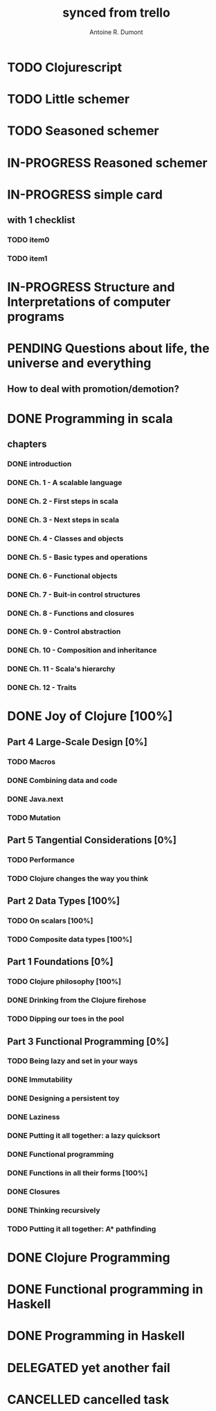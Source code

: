 #+property: board-name    api test board
#+property: board-id      51d99bbc1e1d8988390047f2
#+property: TODO 51d99bbc1e1d8988390047f3
#+property: IN-PROGRESS 51d99bbc1e1d8988390047f4
#+property: DONE 51d99bbc1e1d8988390047f5
#+property: PENDING 51e53898ea3d1780690015ca
#+property: FAIL 51e538a26f75d07902002d25
#+property: DELEGATED 51e538a89c05f1e25c0027c6
#+property: CANCELLED 51e538e6c7a68fa0510014ee
#+TODO: TODO IN-PROGRESS PENDING | DONE FAIL DELEGATED CANCELLED
#+title: synced from trello
#+author: Antoine R. Dumont

* TODO Clojurescript
:PROPERTIES:
:orgtrello-id: 520abbf1d62006570d0005e2
:END:
* TODO Little schemer
:PROPERTIES:
:orgtrello-id: 520674d2a573f12b15000beb
:END:

* TODO Seasoned schemer
:PROPERTIES:
:orgtrello-id: 520674d63ece1d1831000464
:END:
* IN-PROGRESS Reasoned schemer
:PROPERTIES:
:orgtrello-id: 520674cfd657c06a73000b0b
:END:
* IN-PROGRESS simple card
:PROPERTIES:
:orgtrello-id: 520a9828f0cf56476900017c
:END:
** with 1 checklist
:PROPERTIES:
:orgtrello-id: 520a984447e16c203000028d
:END:
*** TODO item0
:PROPERTIES:
:orgtrello-id: 520a984b685170261a0001fc
:END:
*** TODO item1
:PROPERTIES:
:orgtrello-id: 520a985667b9ae081b000197
:END:
* IN-PROGRESS Structure and Interpretations of computer programs
:PROPERTIES:
:orgtrello-id: 520aabbd560494726300022a
:END:
* PENDING Questions about life, the universe and everything
:PROPERTIES:
:orgtrello-id: 51e559ad536240d935001d97
:END:
** How to deal with promotion/demotion?
:PROPERTIES:
:orgtrello-id: 51e567aff8d10f7b21001fb8
:END:
* DONE Programming in scala
:PROPERTIES:
:orgtrello-id: 51e02e12e2e19b983f0015dc
:END:
** chapters
:PROPERTIES:
:orgtrello-id: 51e02e406fd8f8526b00397e
:END:
*** DONE introduction
:PROPERTIES:
:orgtrello-id: 51e02e4f870e404154001eaf
:END:
*** DONE Ch. 1 - A scalable language
:PROPERTIES:
:orgtrello-id: 51e02e504e843c9d4b001e3c
:END:
*** DONE Ch. 2 - First steps in scala
:PROPERTIES:
:orgtrello-id: 51e02e50870e404154001eb0
:END:
*** DONE Ch. 3 - Next steps in scala
:PROPERTIES:
:orgtrello-id: 51e02e510f5a0ed737003474
:END:
*** DONE Ch. 4 - Classes and objects
:PROPERTIES:
:orgtrello-id: 51e02e52178c2b042b0026b9
:END:
*** DONE Ch. 5 - Basic types and operations
:PROPERTIES:
:orgtrello-id: 51e02e536bb045e42a00375b
:END:
*** DONE Ch. 6 - Functional objects
:PROPERTIES:
:orgtrello-id: 51e02e543d261677540038db
:END:
*** DONE Ch. 7 - Buit-in control structures
:PROPERTIES:
:orgtrello-id: 51e02e54daac63334f00215c
:END:
*** DONE Ch. 8 - Functions and closures
:PROPERTIES:
:orgtrello-id: 51e02e557946c71c38002424
:END:
*** DONE Ch. 9 - Control abstraction
:PROPERTIES:
:orgtrello-id: 51e02e5610f4cc366b002140
:END:
*** DONE Ch. 10 - Composition and inheritance
:PROPERTIES:
:orgtrello-id: 51e02e5783d8ac5a4500353a
:END:
*** DONE Ch. 11 - Scala's hierarchy
:PROPERTIES:
:orgtrello-id: 51e02e58f286ac5c5400381d
:END:
*** DONE Ch. 12 - Traits
:PROPERTIES:
:orgtrello-id: 51e02e58daac63334f00215d
:END:
* DONE Joy of Clojure [100%]
:PROPERTIES:
:orgtrello-id: 51e02fb50bd93ea60600235b
:END:
** Part 4 Large-Scale Design [0%]
:PROPERTIES:
:orgtrello-id: 520676ce5260e17d2e0004e3
:END:
*** TODO Macros
:PROPERTIES:
:orgtrello-id: 520676cf2ba49f390d00053a
:END:
*** DONE Combining data and code
:PROPERTIES:
:orgtrello-id: 520676cf8184bc4f31000bd2
:END:
*** DONE Java.next
:PROPERTIES:
:orgtrello-id: 520676d0b2f4bf0915000bad
:END:
*** TODO Mutation
:PROPERTIES:
:orgtrello-id: 520676d157f171592e0004c4
:END:
** Part 5 Tangential Considerations [0%]
:PROPERTIES:
:orgtrello-id: 520676d2a573f12b15000c06
:END:
*** TODO Performance
:PROPERTIES:
:orgtrello-id: 520676d2b68b77c62f000560
:END:
*** TODO Clojure changes the way you think
:PROPERTIES:
:orgtrello-id: 520676d3477e9f86620003d8
:END:
** Part 2 Data Types [100%]
:PROPERTIES:
:orgtrello-id: 520676bf3d4830490d000d71
:END:
*** TODO On scalars [100%]
:PROPERTIES:
:orgtrello-id: 520676c0088d0e6620000478
:END:
*** TODO Composite data types [100%]
:PROPERTIES:
:orgtrello-id: 520676c3aea4261431000ace
:END:
** Part 1 Foundations [0%]
:PROPERTIES:
:orgtrello-id: 520676bbded0605131000568
:END:
*** TODO Clojure philosophy [100%]
:PROPERTIES:
:orgtrello-id: 520676bbbc23678c62000d4a
:END:
*** DONE Drinking from the Clojure firehose
:PROPERTIES:
:orgtrello-id: 520676bdf9fd5d320d000b63
:END:
*** TODO Dipping our toes in the pool
:PROPERTIES:
:orgtrello-id: 520676bee360a0f02f000b74
:END:
** Part 3 Functional Programming [0%]
:PROPERTIES:
:orgtrello-id: 520676c5b1cde2027c0001f6
:END:
*** TODO Being lazy and set in your ways
:PROPERTIES:
:orgtrello-id: 520676c61d6d442931000b6c
:END:
*** DONE Immutability
:PROPERTIES:
:orgtrello-id: 520676c66c66d08820000bf1
:END:
*** DONE Designing a persistent toy
:PROPERTIES:
:orgtrello-id: 520676c757f171592e0004c3
:END:
*** DONE Laziness
:PROPERTIES:
:orgtrello-id: 520676c8306e6e0d31000a74
:END:
*** DONE Putting it all together: a lazy quicksort
:PROPERTIES:
:orgtrello-id: 520676c975059a39310003f8
:END:
*** DONE Functional programming
:PROPERTIES:
:orgtrello-id: 520676cae46070a320000d82
:END:
*** DONE Functions in all their forms [100%]
:PROPERTIES:
:orgtrello-id: 520676cb4573217473000647
:END:
*** DONE Closures
:PROPERTIES:
:orgtrello-id: 520676cc35bc150a31000bcc
:END:
*** DONE Thinking recursively
:PROPERTIES:
:orgtrello-id: 520676cc1bdad3d43e000330
:END:
*** TODO Putting it all together: A* pathfinding
:PROPERTIES:
:orgtrello-id: 520676cdaee5c71e310004c3
:END:
* DONE Clojure Programming
:PROPERTIES:
:orgtrello-id: 51e02fb663b4da66050026e3
:END:
* DONE Functional programming in Haskell
:PROPERTIES:
:orgtrello-id: 51e02fb455ff94a71e002133
:END:
* DONE Programming in Haskell
:PROPERTIES:
:orgtrello-id: 51e02fb683d8ac5a4500358b
:END:
* DELEGATED yet another fail
:PROPERTIES:
:orgtrello-id: 51e7e60bd23ccba35c00a588
:END:
* CANCELLED cancelled task
:PROPERTIES:
:orgtrello-id: 51ffe96c32c0ac5e59000850
:END:
